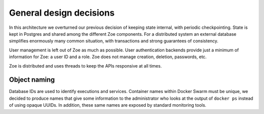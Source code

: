 General design decisions
========================

In this architecture we overturned our previous decision of keeping state internal, with periodic checkpointing.
State is kept in Postgres and shared among the different Zoe components. For a distributed system an external database simplifies enormously many common situation, with transactions and strong guarantees of consistency.

User management is left out of Zoe as much as possible. User authentication backends provide just a minimum of information for Zoe: a user ID and a role. Zoe does not manage creation, deletion, passwords, etc.

Zoe is distributed and uses threads to keep the APIs responsive at all times.

Object naming
-------------
Database IDs are used to identify executions and services. Container names within Docker Swarm must be unique, we decided to produce names that give some information to the administrator who looks at the output of ``docker ps`` instead of using opaque UUIDs. In addition, these same names are exposed by standard monitoring tools.
